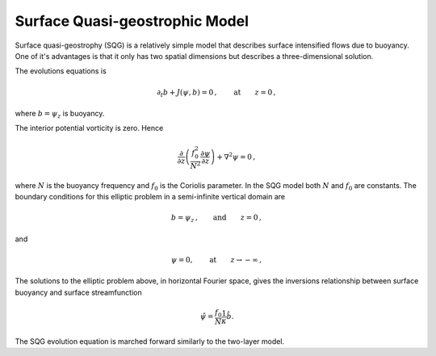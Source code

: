 
Surface Quasi-geostrophic Model
===============================

Surface quasi-geostrophy (SQG) is a relatively simple model that
describes surface intensified flows due to buoyancy. One of it's
advantages is that it only has two spatial dimensions but describes a
three-dimensional solution.

The evolutions equations is

.. math::


   \partial_t b + J(\psi, b) = 0\,,  \qquad \text{at} \qquad z = 0\,,

where :math:`b = \psi_z` is buoyancy.

The interior potential vorticity is zero. Hence

.. math::


   \frac{\partial }{\partial z}\left(\frac{f_0^2}{N^2}\frac{\partial \psi}{\partial z}\right) + \nabla^2\psi = 0\,,

where :math:`N` is the buoyancy frequency and :math:`f_0` is the
Coriolis parameter. In the SQG model both :math:`N` and :math:`f_0` are
constants. The boundary conditions for this elliptic problem in a
semi-infinite vertical domain are

.. math::


   b = \psi_z\,,  \qquad \text{and} \qquad z = 0\,,

and

.. math::


   \psi = 0,  \qquad \text{at} \qquad z \rightarrow -\infty\,,

The solutions to the elliptic problem above, in horizontal Fourier
space, gives the inversions relationship between surface buoyancy and
surface streamfunction

.. math::


   \hat \psi = \frac{f_0}{N} \frac{1}{\kappa}\hat b.

The SQG evolution equation is marched forward similarly to the two-layer
model.

